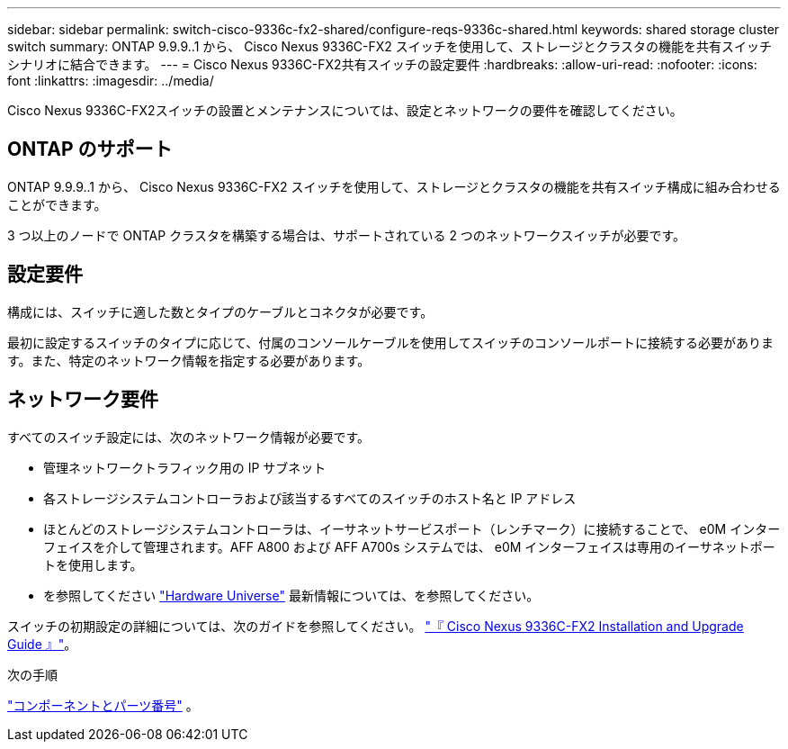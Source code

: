 ---
sidebar: sidebar 
permalink: switch-cisco-9336c-fx2-shared/configure-reqs-9336c-shared.html 
keywords: shared storage cluster switch 
summary: ONTAP 9.9.9..1 から、 Cisco Nexus 9336C-FX2 スイッチを使用して、ストレージとクラスタの機能を共有スイッチシナリオに結合できます。 
---
= Cisco Nexus 9336C-FX2共有スイッチの設定要件
:hardbreaks:
:allow-uri-read: 
:nofooter: 
:icons: font
:linkattrs: 
:imagesdir: ../media/


[role="lead"]
Cisco Nexus 9336C-FX2スイッチの設置とメンテナンスについては、設定とネットワークの要件を確認してください。



== ONTAP のサポート

ONTAP 9.9.9..1 から、 Cisco Nexus 9336C-FX2 スイッチを使用して、ストレージとクラスタの機能を共有スイッチ構成に組み合わせることができます。

3 つ以上のノードで ONTAP クラスタを構築する場合は、サポートされている 2 つのネットワークスイッチが必要です。



== 設定要件

構成には、スイッチに適した数とタイプのケーブルとコネクタが必要です。

最初に設定するスイッチのタイプに応じて、付属のコンソールケーブルを使用してスイッチのコンソールポートに接続する必要があります。また、特定のネットワーク情報を指定する必要があります。



== ネットワーク要件

すべてのスイッチ設定には、次のネットワーク情報が必要です。

* 管理ネットワークトラフィック用の IP サブネット
* 各ストレージシステムコントローラおよび該当するすべてのスイッチのホスト名と IP アドレス
* ほとんどのストレージシステムコントローラは、イーサネットサービスポート（レンチマーク）に接続することで、 e0M インターフェイスを介して管理されます。AFF A800 および AFF A700s システムでは、 e0M インターフェイスは専用のイーサネットポートを使用します。
* を参照してください https://hwu.netapp.com["Hardware Universe"] 最新情報については、を参照してください。


スイッチの初期設定の詳細については、次のガイドを参照してください。 https://www.cisco.com/c/en/us/td/docs/dcn/hw/nx-os/nexus9000/9336c-fx2-e/cisco-nexus-9336c-fx2-e-nx-os-mode-switch-hardware-installation-guide.html["『 Cisco Nexus 9336C-FX2 Installation and Upgrade Guide 』"]。

.次の手順
link:components-9336c-shared.html["コンポーネントとパーツ番号"] 。
